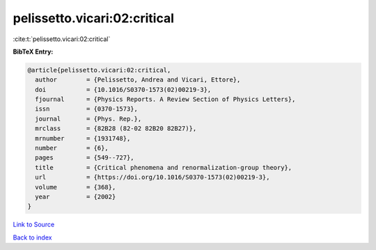 pelissetto.vicari:02:critical
=============================

:cite:t:`pelissetto.vicari:02:critical`

**BibTeX Entry:**

.. code-block:: bibtex

   @article{pelissetto.vicari:02:critical,
     author        = {Pelissetto, Andrea and Vicari, Ettore},
     doi           = {10.1016/S0370-1573(02)00219-3},
     fjournal      = {Physics Reports. A Review Section of Physics Letters},
     issn          = {0370-1573},
     journal       = {Phys. Rep.},
     mrclass       = {82B28 (82-02 82B20 82B27)},
     mrnumber      = {1931748},
     number        = {6},
     pages         = {549--727},
     title         = {Critical phenomena and renormalization-group theory},
     url           = {https://doi.org/10.1016/S0370-1573(02)00219-3},
     volume        = {368},
     year          = {2002}
   }

`Link to Source <https://doi.org/10.1016/S0370-1573(02)00219-3},>`_


`Back to index <../By-Cite-Keys.html>`_
